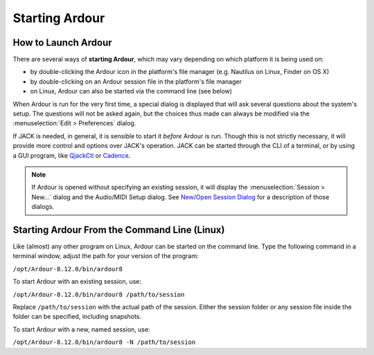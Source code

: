 Starting Ardour
===============

How to Launch Ardour
--------------------

There are several ways of **starting Ardour**, which may vary depending on which platform it is being used on:

-  by double-clicking the Ardour icon in the platform's file manager (e.g. Nautilus on Linux, Finder on OS X)
-  by double-clicking on an Ardour session file in the platform's file manager
-  on Linux, Ardour can also be started via the command line (see below)

When Ardour is run for the very first time, a special dialog is displayed that will ask several questions about the system's setup. The questions will not be asked again, but the choices thus made can always be modified via the :menuselection:`Edit > Preferences` dialog.

If JACK is needed, in general, it is sensible to start it *before* Ardour is run. Though this is not strictly necessary, it will provide more control and options over JACK's operation. JACK can be started through the CLI of a terminal, or by using a GUI program, like `QjackCtl <https://qjackctl.sourceforge.io/>`__ or `Cadence <http://kxstudio.linuxaudio.org/Applications:Cadence>`__.

.. note::
   If Ardour is opened without specifying an existing session, it will display the :menuselection:`Session > New…` dialog and the Audio/MIDI Setup dialog. See `New/Open Session Dialog <@@newopen-session-dialog>`__ for a description of those dialogs.

.. _from-cli:

Starting Ardour From the Command Line (Linux)
---------------------------------------------

Like (almost) any other program on Linux, Ardour can be started on the command line. Type the following command in a terminal window, adjust the path for your version of the program:

``/opt/Ardour-8.12.0/bin/ardour8``

To start Ardour with an existing session, use:

``/opt/Ardour-8.12.0/bin/ardour8 /path/to/session``

Replace ``/path/to/session`` with the actual path of the session. Either the session folder or any session file inside the folder can be specified, including snapshots.

To start Ardour with a new, named session, use:

``/opt/Ardour-8.12.0/bin/ardour8 -N /path/to/session``
